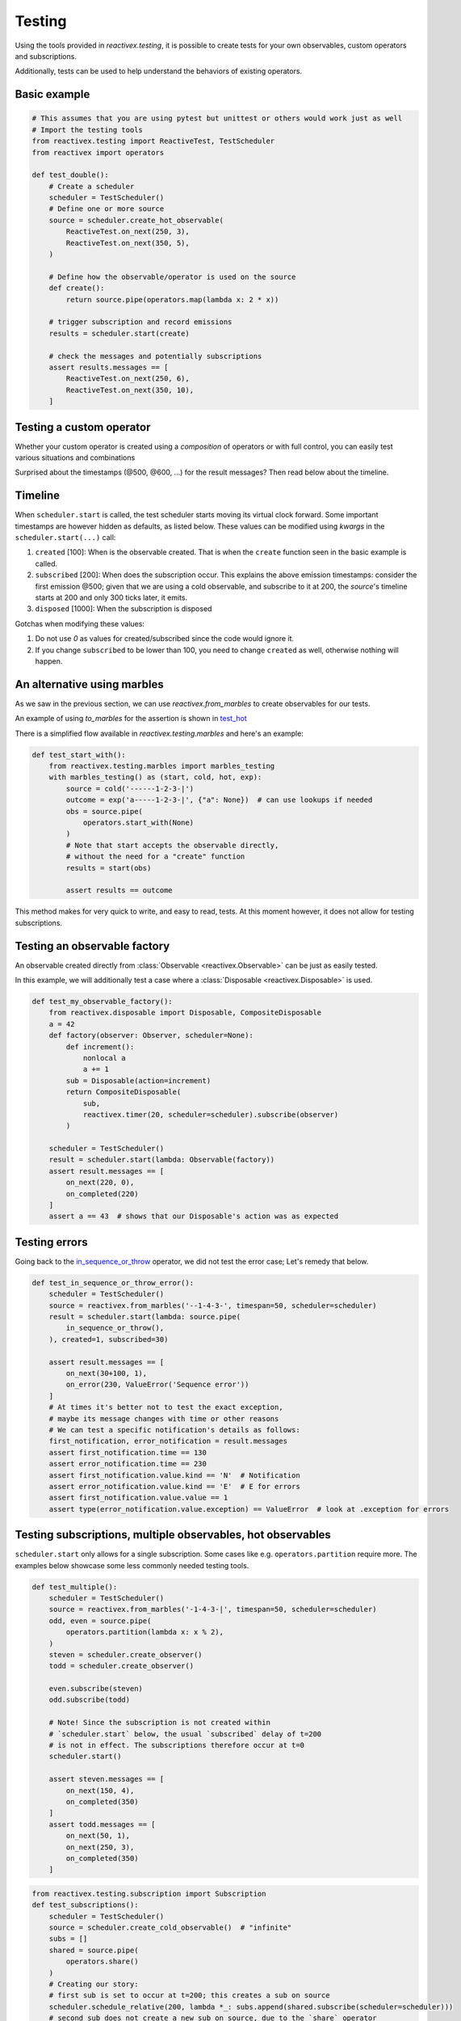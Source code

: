 Testing
-------

Using the tools provided in `reactivex.testing`, it is possible to create tests for 
your own observables, custom operators and subscriptions.

Additionally, tests can be used to help understand the behaviors of existing operators.

Basic example
.............

.. code:: python

    # This assumes that you are using pytest but unittest or others would work just as well
    # Import the testing tools
    from reactivex.testing import ReactiveTest, TestScheduler
    from reactivex import operators

    def test_double():
        # Create a scheduler
        scheduler = TestScheduler()
        # Define one or more source
        source = scheduler.create_hot_observable(
            ReactiveTest.on_next(250, 3),
            ReactiveTest.on_next(350, 5),
        )

        # Define how the observable/operator is used on the source
        def create():
            return source.pipe(operators.map(lambda x: 2 * x))

        # trigger subscription and record emissions
        results = scheduler.start(create)

        # check the messages and potentially subscriptions
        assert results.messages == [
            ReactiveTest.on_next(250, 6),
            ReactiveTest.on_next(350, 10),
        ]


Testing a custom operator
.........................

Whether your custom operator is created using a *composition* of operators 
or with full control, you can easily test various situations and combinations

.. _in_sequence_or_throw:

.. code:: python
    # setting up aliases for more concise code
    on_next = ReactiveTest.on_next
    on_error = ReactiveTest.on_error
    on_completed = ReactiveTest.on_completed

    def test_operator():
        # Code to test; takes a sequence of integers and passes through,
        # unless they are not in sequence in which case it errors
        def in_sequence_or_throw():
            return reactivex.compose(
                operators.start_with(None),
                operators.pairwise(),
                operators.flat_map(lambda x: reactivex.of(x[1]) if (
                    x[0] is None or x[1] == x[0] + 1
                ) else reactivex.throw(ValueError('Sequence error')))
            )
        ## End of code to test

        scheduler = TestScheduler()
        # Create source
        source = scheduler.create_cold_observable(
            on_next(300, 1), on_next(400, 2), on_next(500, 3), on_completed(600)
        )
        # Here is another way to create the same observable
        source = reactivex.from_marbles('------1-2-3-|', timespan=50)
        # You can shorten the "create" function from the basic example to a lambda with no arguments
        result = scheduler.start(lambda: source.pipe(
            in_sequence_or_throw(),
        ))
        assert result.messages == [
            on_next(500, 1), on_next(600, 2), on_next(700, 3), on_completed(800)
        ]

Surprised about the timestamps (@500, @600, ...) for the result messages? 
Then read below about the timeline.

Timeline
........

When ``scheduler.start`` is called, the test scheduler starts moving its virtual clock forward.
Some important timestamps are however hidden as defaults, as listed below.
These values can be modified using `kwargs` in the ``scheduler.start(...)`` call:

1. ``created`` [100]: When is the observable created. 
   That is when the ``create`` function seen in the basic example is called.
2. ``subscribed`` [200]: When does the subscription occur. 
   This explains the above emission timestamps: 
   consider the first emission @500; given that we are using a cold observable,
   and subscribe to it at 200, the `source`'s timeline starts at 200 and only 300 ticks later, it emits.
3. ``disposed`` [1000]: When the subscription is disposed

Gotchas when modifying these values:

1. Do not use `0` as values for created/subscribed since the code would ignore it.
2. If you change ``subscribed`` to be lower than 100, you need to change ``created`` as well,
   otherwise nothing will happen.

An alternative using marbles
............................

As we saw in the previous section, we can use `reactivex.from_marbles` 
to create observables for our tests.

An example of using `to_marbles` for the assertion is shown in test_hot_

There is a simplified flow available in `reactivex.testing.marbles` and here's an example:

.. code:: python
    
    def test_start_with():
        from reactivex.testing.marbles import marbles_testing
        with marbles_testing() as (start, cold, hot, exp):
            source = cold('------1-2-3-|')
            outcome = exp('a-----1-2-3-|', {"a": None})  # can use lookups if needed
            obs = source.pipe(
                operators.start_with(None)
            )
            # Note that start accepts the observable directly, 
            # without the need for a "create" function
            results = start(obs)  
            
            assert results == outcome

This method makes for very quick to write, and easy to read, tests.
At this moment however, it does not allow for testing subscriptions.


Testing an observable factory
.............................

An observable created directly from :class:`Observable <reactivex.Observable>` 
can be just as easily tested.

In this example, we will additionally test a case where a 
:class:`Disposable <reactivex.Disposable>` is used.

.. code:: python

    def test_my_observable_factory():
        from reactivex.disposable import Disposable, CompositeDisposable
        a = 42
        def factory(observer: Observer, scheduler=None):
            def increment():
                nonlocal a
                a += 1
            sub = Disposable(action=increment)
            return CompositeDisposable(
                sub,
                reactivex.timer(20, scheduler=scheduler).subscribe(observer)
            )

        scheduler = TestScheduler()
        result = scheduler.start(lambda: Observable(factory))
        assert result.messages == [
            on_next(220, 0),
            on_completed(220)
        ]
        assert a == 43  # shows that our Disposable's action was as expected


Testing errors
..............

Going back to the in_sequence_or_throw_ operator, we did not test the error case;
Let's remedy that below.

.. code:: python

    def test_in_sequence_or_throw_error():
        scheduler = TestScheduler()
        source = reactivex.from_marbles('--1-4-3-', timespan=50, scheduler=scheduler)
        result = scheduler.start(lambda: source.pipe(
            in_sequence_or_throw(),
        ), created=1, subscribed=30)

        assert result.messages == [
            on_next(30+100, 1),
            on_error(230, ValueError('Sequence error'))
        ]
        # At times it's better not to test the exact exception, 
        # maybe its message changes with time or other reasons
        # We can test a specific notification's details as follows:
        first_notification, error_notification = result.messages
        assert first_notification.time == 130
        assert error_notification.time == 230
        assert first_notification.value.kind == 'N'  # Notification
        assert error_notification.value.kind == 'E'  # E for errors
        assert first_notification.value.value == 1
        assert type(error_notification.value.exception) == ValueError  # look at .exception for errors


Testing subscriptions, multiple observables, hot observables
............................................................

``scheduler.start`` only allows for a single subscription. 
Some cases like e.g. ``operators.partition`` require more.
The examples below showcase some less commonly needed testing tools.

.. code:: python
    
    def test_multiple():
        scheduler = TestScheduler()
        source = reactivex.from_marbles('-1-4-3-|', timespan=50, scheduler=scheduler)
        odd, even = source.pipe(
            operators.partition(lambda x: x % 2),
        )
        steven = scheduler.create_observer()
        todd = scheduler.create_observer()

        even.subscribe(steven)
        odd.subscribe(todd)

        # Note! Since the subscription is not created within 
        # `scheduler.start` below, the usual `subscribed` delay of t=200
        # is not in effect. The subscriptions therefore occur at t=0
        scheduler.start()

        assert steven.messages == [
            on_next(150, 4),
            on_completed(350)
        ]
        assert todd.messages == [
            on_next(50, 1),
            on_next(250, 3),
            on_completed(350)
        ]


.. code:: python

    from reactivex.testing.subscription import Subscription
    def test_subscriptions():
        scheduler = TestScheduler()
        source = scheduler.create_cold_observable()  # "infinite"
        subs = []
        shared = source.pipe(
            operators.share()
        )
        # Creating our story:
        # first sub is set to occur at t=200; this creates a sub on source
        scheduler.schedule_relative(200, lambda *_: subs.append(shared.subscribe(scheduler=scheduler)))
        # second sub does not create a new sub on source, due to the `share` operator
        scheduler.schedule_relative(300, lambda *_: subs.append(shared.subscribe(scheduler=scheduler)))
        # second sub ends
        scheduler.schedule_relative(500, lambda *_: subs[1].dispose())
        # first sub ends… and since there is no sub remaining, the only sub on source should be disposed too
        scheduler.schedule_relative(600, lambda *_: subs[0].dispose())
        # no existing sub on source, therefore this will create a new one
        # we never dispose of it; we will test that infinite sub in the assertions
        scheduler.schedule_relative(900, lambda *_: subs.append(shared.subscribe(scheduler=scheduler)))

        scheduler.start()
        # Check that the submissions on the source are as expected
        assert source.subscriptions == [
            Subscription(200, 600), # only one sub from 200 to 600
            Subscription(900),  # represents an infinite subscription
        ]

.. _test_hot:

.. code:: python

    def test_hot():
        scheduler = TestScheduler()
        # hot starts at 0 but sub starts at 200 so we'll miss 190
        source = scheduler.create_hot_observable(
            on_next(190, 5),
            on_next(300, 42),
            on_completed(500)
        )
        result = scheduler.start(lambda: source.pipe(
            operators.to_marbles(timespan=20, scheduler=scheduler)
        ))

        message = result.messages[0]
        # the subscription starts at 200;
        # since `source` is a hot observable, the notification @190 will not be caught
        # the next notification is at 300 ticks, 
        # which, on our subscription, will show at 100 ticks (300-200 from subscription delay)
        # or 5 "-" each representing 20 ticks (timespan=20 in `to_marbles`).
        # Then the "42" notification is received
        # and then nothing for another 200 ticks, which is equal to 10 "-", before complete
        assert message.value.value == '-----(42)----------|'

